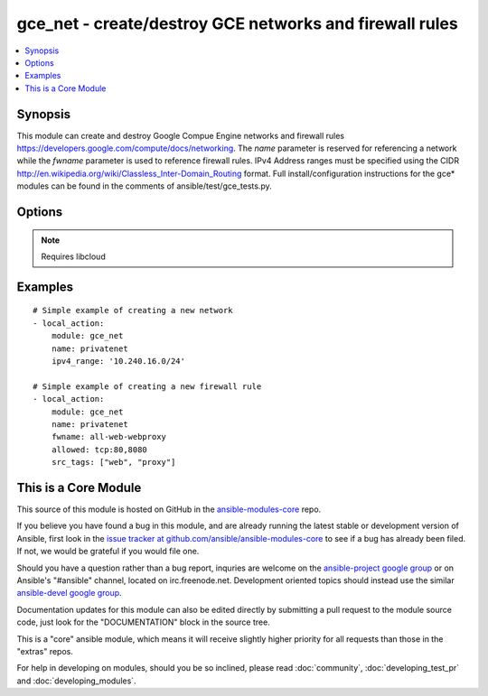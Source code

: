 .. _gce_net:


gce_net - create/destroy GCE networks and firewall rules
++++++++++++++++++++++++++++++++++++++++++++++++++++++++

.. contents::
   :local:
   :depth: 1



Synopsis
--------

.. versionadded:: 1.5

This module can create and destroy Google Compue Engine networks and firewall rules https://developers.google.com/compute/docs/networking. The *name* parameter is reserved for referencing a network while the *fwname* parameter is used to reference firewall rules. IPv4 Address ranges must be specified using the CIDR http://en.wikipedia.org/wiki/Classless_Inter-Domain_Routing format. Full install/configuration instructions for the gce* modules can be found in the comments of ansible/test/gce_tests.py.

Options
-------

.. raw:: html

    <table border=1 cellpadding=4>
    <tr>
    <th class="head">parameter</th>
    <th class="head">required</th>
    <th class="head">default</th>
    <th class="head">choices</th>
    <th class="head">comments</th>
    </tr>
            <tr>
    <td>allowed</td>
    <td>no</td>
    <td></td>
        <td><ul></ul></td>
        <td>the protocol:ports to allow ('tcp:80' or 'tcp:80,443' or 'tcp:80-800')</td>
    </tr>
            <tr>
    <td>fwname</td>
    <td>no</td>
    <td></td>
        <td><ul></ul></td>
        <td>name of the firewall rule</td>
    </tr>
            <tr>
    <td>ipv4_range</td>
    <td>no</td>
    <td></td>
        <td><ul></ul></td>
        <td>the IPv4 address range in CIDR notation for the network</td>
    </tr>
            <tr>
    <td>name</td>
    <td>no</td>
    <td></td>
        <td><ul></ul></td>
        <td>name of the network</td>
    </tr>
            <tr>
    <td>pem_file</td>
    <td>no</td>
    <td></td>
        <td><ul></ul></td>
        <td>path to the pem file associated with the service account email (added in Ansible 1.6)</td>
    </tr>
            <tr>
    <td>project_id</td>
    <td>no</td>
    <td></td>
        <td><ul></ul></td>
        <td>your GCE project ID (added in Ansible 1.6)</td>
    </tr>
            <tr>
    <td>service_account_email</td>
    <td>no</td>
    <td></td>
        <td><ul></ul></td>
        <td>service account email (added in Ansible 1.6)</td>
    </tr>
            <tr>
    <td>src_range</td>
    <td>no</td>
    <td></td>
        <td><ul></ul></td>
        <td>the source IPv4 address range in CIDR notation</td>
    </tr>
            <tr>
    <td>src_tags</td>
    <td>no</td>
    <td></td>
        <td><ul></ul></td>
        <td>the source instance tags for creating a firewall rule</td>
    </tr>
            <tr>
    <td>state</td>
    <td>no</td>
    <td>present</td>
        <td><ul><li>active</li><li>present</li><li>absent</li><li>deleted</li></ul></td>
        <td>desired state of the persistent disk</td>
    </tr>
        </table>


.. note:: Requires libcloud


Examples
--------

.. raw:: html

    <br/>


::

    # Simple example of creating a new network
    - local_action:
        module: gce_net
        name: privatenet
        ipv4_range: '10.240.16.0/24'
    
    # Simple example of creating a new firewall rule
    - local_action:
        module: gce_net
        name: privatenet
        fwname: all-web-webproxy
        allowed: tcp:80,8080
        src_tags: ["web", "proxy"]
    



    
This is a Core Module
---------------------

This source of this module is hosted on GitHub in the `ansible-modules-core <http://github.com/ansible/ansible-modules-core>`_ repo.
  
If you believe you have found a bug in this module, and are already running the latest stable or development version of Ansible, first look in the `issue tracker at github.com/ansible/ansible-modules-core <http://github.com/ansible/ansible-modules-core>`_ to see if a bug has already been filed.  If not, we would be grateful if you would file one.

Should you have a question rather than a bug report, inquries are welcome on the `ansible-project google group <https://groups.google.com/forum/#!forum/ansible-project>`_ or on Ansible's "#ansible" channel, located on irc.freenode.net.   Development oriented topics should instead use the similar `ansible-devel google group <https://groups.google.com/forum/#!forum/ansible-project>`_.

Documentation updates for this module can also be edited directly by submitting a pull request to the module source code, just look for the "DOCUMENTATION" block in the source tree.

This is a "core" ansible module, which means it will receive slightly higher priority for all requests than those in the "extras" repos.

    
For help in developing on modules, should you be so inclined, please read :doc:`community`, :doc:`developing_test_pr` and :doc:`developing_modules`.


